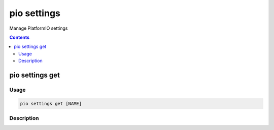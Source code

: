 .. _cmd_settings:

pio settings
============

Manage PlatformIO settings

.. contents::

.. _cmd_settings_get:

pio settings get
----------------

Usage
~~~~~

.. code-block:: bash

    pio settings get [NAME]


Description
~~~~~~~~~~~
